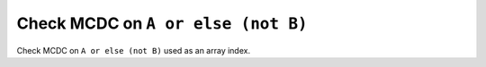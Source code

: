 Check MCDC on ``A or else (not B)``
===================================

Check MCDC on ``A or else (not B)``
used as an array index.
